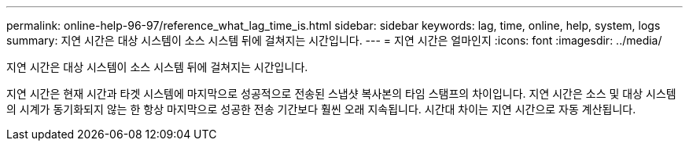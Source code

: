 ---
permalink: online-help-96-97/reference_what_lag_time_is.html 
sidebar: sidebar 
keywords: lag, time, online, help, system, logs 
summary: 지연 시간은 대상 시스템이 소스 시스템 뒤에 걸쳐지는 시간입니다. 
---
= 지연 시간은 얼마인지
:icons: font
:imagesdir: ../media/


[role="lead"]
지연 시간은 대상 시스템이 소스 시스템 뒤에 걸쳐지는 시간입니다.

지연 시간은 현재 시간과 타겟 시스템에 마지막으로 성공적으로 전송된 스냅샷 복사본의 타임 스탬프의 차이입니다. 지연 시간은 소스 및 대상 시스템의 시계가 동기화되지 않는 한 항상 마지막으로 성공한 전송 기간보다 훨씬 오래 지속됩니다. 시간대 차이는 지연 시간으로 자동 계산됩니다.
